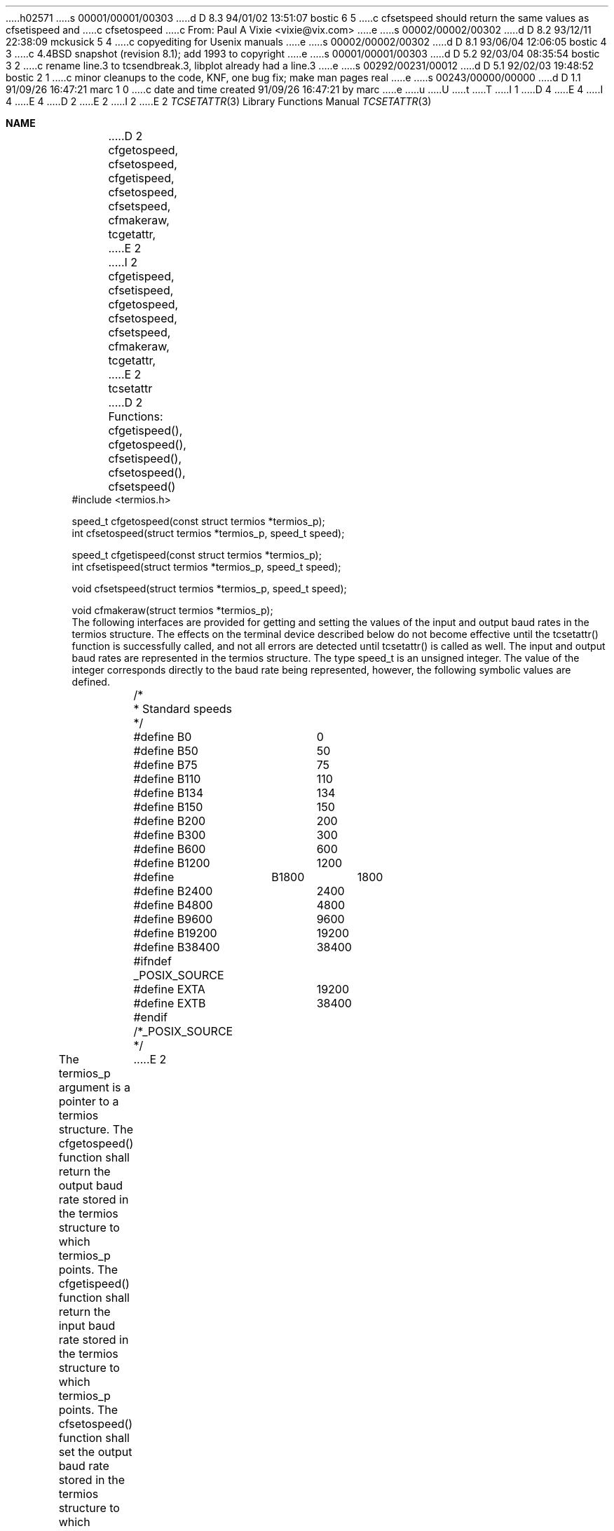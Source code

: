 h02571
s 00001/00001/00303
d D 8.3 94/01/02 13:51:07 bostic 6 5
c cfsetspeed should return the same values as cfsetispeed and
c cfsetospeed
c From: Paul A Vixie <vixie@vix.com>
e
s 00002/00002/00302
d D 8.2 93/12/11 22:38:09 mckusick 5 4
c copyediting for Usenix manuals
e
s 00002/00002/00302
d D 8.1 93/06/04 12:06:05 bostic 4 3
c 4.4BSD snapshot (revision 8.1); add 1993 to copyright
e
s 00001/00001/00303
d D 5.2 92/03/04 08:35:54 bostic 3 2
c rename line.3 to tcsendbreak.3, libplot already had a line.3
e
s 00292/00231/00012
d D 5.1 92/02/03 19:48:52 bostic 2 1
c minor cleanups to the code, KNF, one bug fix; make man pages real
e
s 00243/00000/00000
d D 1.1 91/09/26 16:47:21 marc 1 0
c date and time created 91/09/26 16:47:21 by marc
e
u
U
t
T
I 1
D 4
.\" Copyright (c) 1991 The Regents of the University of California.
.\" All rights reserved.
E 4
I 4
.\" Copyright (c) 1991, 1993
.\"	The Regents of the University of California.  All rights reserved.
E 4
.\"
.\" %sccs.include.redist.roff%
.\"
.\"	%W% (Berkeley) %G%
.\"
D 2
.Dd Jun 11, 1991
E 2
I 2
.Dd "%Q%"
E 2
.Dt TCSETATTR 3
.Os
.Sh NAME
D 2
.Nm cfgetospeed,
.Nm cfsetospeed,
.Nm cfgetispeed,
.Nm cfsetospeed,
.Nm cfsetspeed,
.Nm cfmakeraw,
.Nm tcgetattr,
E 2
I 2
.Nm cfgetispeed ,
.Nm cfsetispeed ,
.Nm cfgetospeed ,
.Nm cfsetospeed ,
.Nm cfsetspeed ,
.Nm cfmakeraw ,
.Nm tcgetattr ,
E 2
.Nm tcsetattr
D 2
.LP
.B "Baud Rate Functions"
.LP
Functions:  cfgetispeed(), cfgetospeed(), cfsetispeed(), cfsetospeed(),
cfsetspeed()
.LP
.B "Synopsis"
.LP
.nf
#include <termios.h>

speed_t cfgetospeed(const struct termios *termios_p);
int cfsetospeed(struct termios *termios_p, speed_t speed);

speed_t cfgetispeed(const struct termios *termios_p);
int cfsetispeed(struct termios *termios_p, speed_t speed);

void cfsetspeed(struct termios *termios_p, speed_t speed);

void cfmakeraw(struct termios *termios_p);
.fi
.LP
.B "Description"
.LP
The following interfaces are provided for getting and setting the values
of the input and output baud rates in the termios structure.  The effects
on the terminal device described below do not become effective until the
tcsetattr() function is successfully called, and not all errors are
detected until tcsetattr() is called as well.
.PP
The input and output baud rates are represented in the termios structure.
The type speed_t is an unsigned integer.  The value of the integer
corresponds directly to the baud rate being represented, however,
the following symbolic values are defined.  
.nf
	/*
	 * Standard speeds
	 */
	#define B0	0
	#define B50	50
	#define B75	75
	#define B110	110
	#define B134	134
	#define B150	150
	#define B200	200
	#define B300	300
	#define B600	600
	#define B1200	1200
	#define	B1800	1800
	#define B2400	2400
	#define B4800	4800
	#define B9600	9600
	#define B19200	19200
	#define B38400	38400
	#ifndef _POSIX_SOURCE
	#define EXTA	19200
	#define EXTB	38400
	#endif  /*_POSIX_SOURCE */
.fi
.PP
The termios_p argument is a pointer to a termios structure.
.PP
The cfgetospeed() function shall return the output baud rate stored in
the termios structure to which termios_p points.
.PP
The cfgetispeed() function shall return the input baud rate stored in the
termios structure to which termios_p points.
.PP
The cfsetospeed() function shall set the output baud rate stored in the
termios structure to which termios_p points.
.PP
The cfsetispeed() function shall set the input baud rate stored in the
termios structure to which termios_p points.
.PP
The cfsetspeed() function shall set the input and output baud rate
stored in the termios structure to which termios_p points.
.PP
Certain values for speeds that are set in the termios structure and
passed to tcsetattr() have special meanings.  These are discussed under
tcsetattr().
.PP
Both cfsetispeed() and cfsetospeed() return a value of zero if successful
and -1 to indicate an error.  
.PP
The cfmakeraw() function shall set the flags stored in the termios
structure in a state that disables all input and output processing,
giving a "raw" i/o path.  Note that there is no "unraw" function.  This
is because there are a variety of processing options that could
be re-enabled and the correct method is for an application to
snapshot the current terminal state using tcgetattr(), setting
raw mode with cfmakeraw() and the subsequent tcsetattr(), and then
to revert to the previous terminal state with another tcsetattr()
using the saved terminal state.
.LP
.B "General Terminal Interface Control Functions"
.LP
The functions that are used to control the general terminal function are
described in this section.  
Unless otherwise noted for a specific command, these functions are
restricted from use by background processes.  Attempts to perform these
operations shall cause the process group to be sent a SIGTTOU signal.  If
the calling process is blocking or ignoring SIGTTOU signals, the process
E 2
I 2
.Nd manipulating the termios structure
.Sh SYNOPSIS
.Fd #include <termios.h>
.Ft speed_t
.Fn cfgetispeed "struct termios *t"
.Ft int
.Fn cfsetispeed "struct termios *t" "speed_t speed"
.Ft speed_t
.Fn cfgetospeed "struct termios *t"
.Ft int
.Fn cfsetospeed "struct termios *t" "speed_t speed"
D 6
.Ft void
E 6
I 6
.Ft int
E 6
.Fn cfsetspeed "struct termios *t" "speed_t speed"
.Ft void
.Fn cfmakeraw "struct termios *t"
.Ft int
.Fn tcgetattr "int fd" "struct termios *t"
.Ft int
.Fn tcsetattr "int fd" "int action" "struct termios *t"
.Sh DESCRIPTION
The
.Nm cfmakeraw ,
.Nm tcgetattr
and
.Nm tcsetattr
functions are provided for getting and setting the termios structure.
.Pp
The
.Nm cfgetispeed ,
.Nm cfsetispeed ,
.Nm cfgetospeed ,
.Nm cfsetospeed
and
.Nm cfsetspeed
functions are provided for getting and setting the baud rate values in
the termios structure.
The effects of the functions on the terminal as described below
do not become effective, nor are all errors detected, until the
.Nm tcsetattr
function is called.
Certain values for baud rates set in the termios structure and passed to
.Nm tcsetattr
have special meanings.
These are discussed in the portion of the manual page that describes the
.Nm tcsetattr
function.
.Sh GETTING AND SETTING THE BAUD RATE
The input and output baud rates are found in the termios structure.
The unsigned integer
.Li speed_t
is typdef'd in the include file
.Aq Pa termios.h .
The value of the integer corresponds directly to the baud rate being
represented, however, the following symbolic values are defined.
.Bd -literal
#define B0	0
#define B50	50
#define B75	75
#define B110	110
#define B134	134
#define B150	150
#define B200	200
#define B300	300
#define B600	600
#define B1200	1200
#define	B1800	1800
#define B2400	2400
#define B4800	4800
#define B9600	9600
#define B19200	19200
#define B38400	38400
#ifndef _POSIX_SOURCE
#define EXTA	19200
#define EXTB	38400
#endif  /*_POSIX_SOURCE */
.Ed
.Pp
The
.Nm cfgetispeed
function returns the input baud rate in the termios structure referenced by
.Fa tp .
.Pp
The
.Nm cfsetispeed
function sets the input baud rate in the termios structure referenced by
.Fa tp
to
.Fa speed .
.Pp
The
.Nm cfgetospeed
function returns the output baud rate in the termios structure referenced by
.Fa tp .
.Pp
The
.Nm cfsetospeed
function sets the output baud rate in the termios structure referenced by
.Fa tp
to
.Fa speed .
.Pp
The
.Nm cfsetspeed
function sets both the input and output baud rate in the termios structure
referenced by
.Fa tp
to
.Fa speed .
.Pp
Upon successful completion, the functions
.Nm cfsetispeed ,
.Nm cfsetospeed ,
and
.Nm cfsetspeed
return a value of 0.
Otherwise, a value of -1 is returned and the global variable
.Va errno
is set to indicate the error.
.Sh GETTING AND SETTING THE TERMIOS STATE
This section describes the functions that are used to control the general
terminal interface.
Unless otherwise noted for a specific command, these functions are restricted
from use by background processes.
Attempts to perform these operations shall cause the process group to be sent
a SIGTTOU signal.
If the calling process is blocking or ignoring SIGTTOU signals, the process
E 2
is allowed to perform the operation and the SIGTTOU signal is not sent.
D 2
.LP
.B "General Terminal Interface Control Functions"
.LP
In all the functions, fildes is an open file descriptor.  However, the
functions affect the underlying terminal file, and not just the open file
description associated with the file descriptor.
.LP
.B "Get and Set State"
.LP
.B "Functions:  tcgetattr(), tcsetattr()"
.LP
.B "Synopsis"
.LP
.nf
#include <termios.h>
int tcgetattr(int fildes, struct termios *termios_p);

int tcsetattr(int fildes, int optional_actions,
        const struct termios * termios_p);
.fi
.LP
.B "Description"
.LP
The tcgetattr() function shall get the parameters associated with the
object referred to by fildes and store them in the termios structure
referenced by termios_p.  This function is allowed from a background
process; however, the terminal attributes may be subsequently changed by
a foreground process.  If the terminal device supports different input
and output baud rates, the baud rates stored in the termios structure
returned by tcgetattr() shall reflect the actual baud rates, even if they
are equal.  If differing baud rates are not supported, the rate returned
as the output baud rate shall be the actual baud rate.  The rate returned
as the input baud rate shall be either the number zero or the output rate.
.PP
The tcsetattr() function shall set the parameters associated with the
terminal (unless support is required from the underlying hardware that is
not available) from the termios structure referenced by termios_p as
follows:
.nf
    (1)  If optional_actions is TCSANOW, the change shall occur
         immediately.

    (2)  If optional_actions is TCSADRAIN, the change shall occur after
         all output written to fildes has been transmitted.  This
         function should be used when changing parameters that affect
         output.

    (3)  If optional_actions is TCSAFLUSH, the change shall occur after
         all output written to the object referred to by fildes has been
         transmitted, and all input that has been received but not read
         shall be discarded before the change is made.

    (4)  If TCSASOFT is or'ed in with the optional_actions, then the
	  value of the c_cflag and the speed will be ignored.
.fi
.PP
The symbolic constants for the values of optional_actions are defined in
<termios.h>.
.PP
The zero baud rate, B0, is used to terminate the connection.  If B0 is
specified as the output speed when tcsetattr() is called, the modem
control lines shall no longer be asserted.  Normally, this will
disconnect the line.
.PP
If the input baud rate is equal to zero (the number) in the termios
structure when tcsetattr() is called, the input baud rate will be changed
by tcsetattr() to the same value as that specified by the value of the
output baud rate, exactly as if the input rate had been set to the output
rate by cfsetispeed().  This usage of zero is obsolescent.
.PP
If an attempt is made using tcsetattr() to set an unsupported baud rate,
baud rates where the input and output baud rates differ and the hardware
does not support that combination, or other features not supported by the
hardware, but if tcsetattr() was able to perform some of the requested
actions, it shall return success.  It shall set all the attributes that
the implementation does support as requested and leave all the attributes
not supported by the hardware unchanged.  If no part of the request can
be honored, it shall return -1 and set errno to [EINVAL].  If the input
and output baud rates differ and are a combination that is not supported,
neither baud rate is changed.  A subsequent call to tcgetattr() shall
return the actual state of the terminal device [reflecting both the
changes made and not made in the previous tcsetattr() call].  The
tcsetattr() function shall not change the values in the termios structure
whether or not it actually accepts them.
.PP
The termios structure may have additional fields not defined by this
standard.  The effect of the tcsetattr() function is undefined if the
value of the termios structure pointed to by termios_p was not derived
from the result of a call to tcgetattr() on fildes; a Strictly Conforming
POSIX.1 Application shall modify only fields and flags defined by this
standard between the call to tcgetattr() and tcsetattr(), leaving all
other fields and flags unmodified.
.PP
.B "Returns"
.LP
Upon successful completion, a value of zero is returned.  Otherwise, a
value of -1 is returned and errno is set to indicate the error.
.LP
.B "Errors"
.LP
If any of the following conditions occur, the tcgetattr() function shall
return -1 and set errno to the corresponding value:
.nf
   [EBADF]       The fildes argument is not a valid file descriptor.

   [ENOTTY]      The file associated with fildes is not a terminal.
.fi
.PP
If any of the following conditions occur, the tcsetattr() function shall
return -1 and set errno to the corresponding value:
.nf
   [EBADF]       The fildes argument is not a valid file descriptor.

   [EINTR]       A signal interrupted the tcsetattr() function.

   [EINVAL]      The optional_actions argument is not a proper value, or
                 an attempt was made to change an attribute represented
                 in the termios structure to an unsupported value.

   [ENOTTY]      The file associated with fildes is not a terminal.
.fi
E 2
I 2
.Pp
In all the functions, although
.Fa fd
is an open file descriptor, the functions affect the underlying terminal
file, not just the open file description associated with the particular
file descriptor.
.Pp
The
.Nm cfmakeraw
function sets the flags stored in the termios structure to a state disabling
all input and output processing, giving a
.Dq raw I/O path.
It should be noted that there is no function to reverse this effect.
This is because there are a variety of processing options that could be
re-enabled and the correct method is for an application to snapshot the
current terminal state using the function
.Nm tcgetattr ,
setting raw mode with
.Nm cfmakeraw
and the subsequent
.Nm tcsetattr ,
and then using another
.Nm tcsetattr
with the saved state to revert to the previous terminal state.
.Pp
The
.Nm tcgetattr
function copies the parameters associated with the terminal referenced
by
.Fa fd
in the termios structure referenced by
.Fa tp .
This function is allowed from a background process, however, the terminal
attributes may be subsequently changed by a foreground process.
.Pp
The
.Nm tcsetattr
function sets the parameters associated with the terminal from the
termios structure referenced by
.Fa tp .
The
.Fa action
field is created by
.Em or Ns 'ing
the following values, as specified in the include file
.Aq Pa termios.h .
.Bl -tag -width "TCSADRAIN"
.It Fa TCSANOW
The change occurs immediately.
.It Fa TCSADRAIN
The change occurs after all output written to
.Fa fd
has been transmitted to the terminal.
This value of
.Fa action
should be used when changing parameters that affect output.
.It Fa TCSAFLUSH
The change occurs after all output written to
.Fa fd
D 5
has been transmitted to the terminal
E 5
I 5
has been transmitted to the terminal.
E 5
Additionally, any input that has been received but not read is discarded.
.It Fa TCSASOFT
If this value is
.Em or Ns 'ed
into the
.Fa action
value, the values of the
.Em c_cflag ,
.Em c_ispeed ,
and
.Em c_ospeed
fields are ignored.
.El
.Pp
The 0 baud rate is used to terminate the connection.
If 0 is specified as the output speed to the function
.Nm tcsetattr ,
modem control will no longer be asserted on the terminal, disconnecting
the terminal.
.Pp
If zero is specified as the input speed to the function
.Nm tcsetattr ,
the input baud rate will be set to the same value as that specified by
the output baud rate.
.Pp
If
.Nm tcsetattr
D 5
is unable able to make any of the requested changes, it returns -1 and
E 5
I 5
is unable to make any of the requested changes, it returns -1 and
E 5
sets errno.
Otherwise, it makes all of the requested changes it can.
If the specified input and output baud rates differ and are a combination
that is not supported, neither baud rate is changed.
.Pp
Upon successful completion, the functions
.Nm tcgetattr
and
.Nm tcsetattr
return a value of 0.
Otherwise, they
return -1 and the global variable
.Va errno
is set to indicate the error, as follows:
.Bl -tag -width Er
.It Bq Er EBADF
The
.Fa fd
argument to
.Nm tcgetattr
or
.Nm tcsetattr
was not a valid file descriptor.
.It Bq Er EINTR
The
.Nm tcsetattr
function was interrupted by a signal.
.It Bq Er EINVAL
The
.Fa action
argument to the
.Nm tcsetattr
function was not valid, or an attempt was made to change an attribute
represented in the termios structure to an unsupported value.
.It Bq Er ENOTTY
The file associated with the
.Fa fd
argument to
.Nm tcgetattr
or
.Nm tcsetattr
is not a terminal.
.El
.Sh SEE ALSO
D 3
.Xr line 3 ,
E 3
I 3
.Xr tcsendbreak 3 ,
E 3
.Xr termios 4
.Sh STANDARDS
The
.Nm cfgetispeed ,
.Nm cfsetispeed ,
.Nm cfgetospeed ,
.Nm cfsetospeed ,
.Nm tcgetattr
and
.Nm tcsetattr
functions are expected to be compliant with the
.St -p1003.1-88
specification.
The
.Nm cfmakeraw
and
.Nm cfsetspeed
functions,
as well as the
.Li TCSASOFT
option to the
.Nm tcsetattr
function are extensions to the
.St -p1003.1-88
specification.
E 2
E 1
